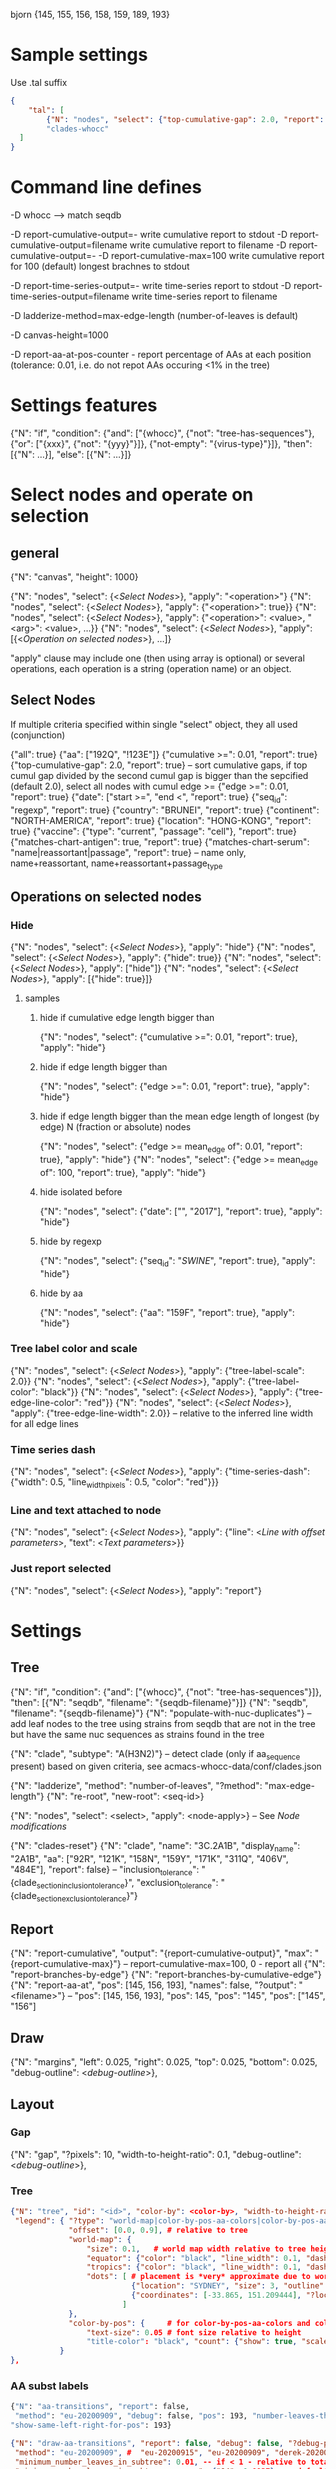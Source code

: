 # Time-stamp: <2020-09-17 17:14:13 eu>

bjorn {145, 155, 156, 158, 159, 189, 193}

* Sample settings

Use .tal suffix

#+BEGIN_SRC json
  {
      "tal": [
          {"N": "nodes", "select": {"top-cumulative-gap": 2.0, "report": true}, "apply": {"hide": true, "tree-edge-line-color": "red"}},
          "clades-whocc"
    ]
  }
#+END_SRC


* Command line defines

-D whocc --> match seqdb

-D report-cumulative-output=-  write cumulative report to stdout
-D report-cumulative-output=filename  write cumulative report to filename
-D report-cumulative-output=- -D report-cumulative-max=100 write cumulative report for 100 (default) longest brachnes to stdout

-D report-time-series-output=-  write time-series report to stdout
-D report-time-series-output=filename  write time-series report to filename

-D ladderize-method=max-edge-length  (number-of-leaves is default)

-D canvas-height=1000

-D report-aa-at-pos-counter - report percentage of AAs at each position (tolerance: 0.01, i.e. do not repot AAs occuring <1% in the tree)

* Settings features

{"N": "if", "condition": {"and": ["{whocc}", {"not": "tree-has-sequences"}, {"or": ["{xxx}", {"not": "{yyy}"}]}, {"not-empty": "{virus-type}"}]}, "then": [{"N": ...}], "else": [{"N": ...}]}

* Select nodes and operate on selection

** general

{"N": "canvas", "height": 1000}

{"N": "nodes", "select": {<[[Select Nodes]]>}, "apply": "<operation>"}
{"N": "nodes", "select": {<[[Select Nodes]]>}, "apply": {"<operation>": true}}
{"N": "nodes", "select": {<[[Select Nodes]]>}, "apply": {"<operation>": <value>, "<arg>": <value>, ...}}
{"N": "nodes", "select": {<[[Select Nodes]]>}, "apply": [{<[[Operation on selected nodes]]>}, ...]}

"apply" clause may include one (then using array is optional) or
several operations, each operation is a string (operation name) or an
object.

** Select Nodes

If multiple criteria specified within single "select" object, they all used (conjunction)

{"all": true}
{"aa": ["192Q", "!123E"]}
{"cumulative >=": 0.01, "report": true}
{"top-cumulative-gap": 2.0, "report": true} -- sort cumulative gaps, if top cumul gap divided by the second cumul gap is bigger than the sepcified (default 2.0), select all nodes with cumul edge >= 
{"edge >=": 0.01, "report": true}
{"date": ["start >=", "end <", "report": true}
{"seq_id": "regexp", "report": true}
{"country": "BRUNEI", "report": true}
{"continent": "NORTH-AMERICA", "report": true}
{"location": "HONG-KONG", "report": true}
{"vaccine": {"type": "current", "passage": "cell"}, "report": true}
{"matches-chart-antigen": true, "report": true}
{"matches-chart-serum": "name|reassortant|passage", "report": true} -- name only, name+reassortant, name+reassortant+passage_type

** Operations on selected nodes

*** Hide

{"N": "nodes", "select": {<[[Select Nodes]]>}, "apply": "hide"}
{"N": "nodes", "select": {<[[Select Nodes]]>}, "apply": {"hide": true}}
{"N": "nodes", "select": {<[[Select Nodes]]>}, "apply": ["hide"]}
{"N": "nodes", "select": {<[[Select Nodes]]>}, "apply": [{"hide": true}]}

**** samples

***** hide if cumulative edge length bigger than
{"N": "nodes", "select": {"cumulative >=": 0.01, "report": true}, "apply": "hide"}

***** hide if edge length bigger than
{"N": "nodes", "select": {"edge >=": 0.01, "report": true}, "apply": "hide"}

***** hide if edge length bigger than the mean edge length of longest (by edge) N (fraction or absolute) nodes
{"N": "nodes", "select": {"edge >= mean_edge of": 0.01, "report": true}, "apply": "hide"}
{"N": "nodes", "select": {"edge >= mean_edge of": 100, "report": true}, "apply": "hide"}

***** hide isolated before
{"N": "nodes", "select": {"date": ["", "2017"], "report": true}, "apply": "hide"}

***** hide by regexp
{"N": "nodes", "select": {"seq_id": "/SWINE/", "report": true}, "apply": "hide"}

***** hide by aa
{"N": "nodes", "select": {"aa": "159F", "report": true}, "apply": "hide"}

*** Tree label color and scale

{"N": "nodes", "select": {<[[Select Nodes]]>}, "apply": {"tree-label-scale": 2.0}}
{"N": "nodes", "select": {<[[Select Nodes]]>}, "apply": {"tree-label-color": "black"}}
{"N": "nodes", "select": {<[[Select Nodes]]>}, "apply": {"tree-edge-line-color": "red"}}
{"N": "nodes", "select": {<[[Select Nodes]]>}, "apply": {"tree-edge-line-width": 2.0}} -- relative to the inferred line width for all edge lines

*** Time series dash

{"N": "nodes", "select": {<[[Select Nodes]]>}, "apply": {"time-series-dash": {"width": 0.5, "line_width_pixels": 0.5, "color": "red"}}}

*** Line and text attached to node

{"N": "nodes", "select": {<[[Select Nodes]]>}, "apply": {"line": <[[Line with offset parameters]]>, "text": <[[Text parameters]]>}}

*** Just report selected

{"N": "nodes", "select": {<[[Select Nodes]]>}, "apply": "report"}

* Settings

** Tree

{"N": "if", "condition": {"and": ["{whocc}", {"not": "tree-has-sequences"}]}, "then": [{"N": "seqdb", "filename": "{seqdb-filename}"}]}
{"N": "seqdb", "filename": "{seqdb-filename}"}
{"N": "populate-with-nuc-duplicates"} -- add leaf nodes to the tree using strains from seqdb that are not in the tree but have the same nuc sequences as strains found in the tree

{"N": "clade", "subtype": "A(H3N2)"} -- detect clade (only if aa_sequence present) based on given criteria, see acmacs-whocc-data/conf/clades.json

{"N": "ladderize", "method": "number-of-leaves", "?method": "max-edge-length"}
{"N": "re-root", "new-root": <seq-id>}

{"N": "nodes", "select": <select>, "apply": <node-apply>} -- See [[Node modifications][Node modifications]]

{"N": "clades-reset"}
{"N": "clade", "name": "3C.2A1B", "display_name": "2A1B", "aa": ["92R", "121K", "158N", "159Y", "171K", "311Q", "406V", "484E"], "report": false}
-- "inclusion_tolerance": "{clade_section_inclusion_tolerance}", "exclusion_tolerance": "{clade_section_exclusion_tolerance}"}

** Report

{"N": "report-cumulative", "output": "{report-cumulative-output}", "max": "{report-cumulative-max}"} -- report-cumulative-max=100, 0 - report all
{"N": "report-branches-by-edge"}
{"N": "report-branches-by-cumulative-edge"}
{"N": "report-aa-at", "pos": [145, 156, 193], "names": false, "?output": "<filename>"} -- "pos": [145, 156, 193], "pos": 145, "pos": "145", "pos": ["145", "156"]

** Draw

{"N": "margins", "left": 0.025, "right": 0.025, "top": 0.025, "bottom": 0.025, "debug-outline": <[[Debug outline][debug-outline]]>},

** Layout

*** Gap

{"N": "gap", "?pixels": 10, "width-to-height-ratio": 0.1, "debug-outline": <[[Debug outline][debug-outline]]>},

*** Tree

#+BEGIN_SRC json
  {"N": "tree", "id": "<id>", "color-by": <color-by>, "width-to-height-ratio": 0.7, "debug-outline": <[[Debug outline][debug-outline]]>,
   "legend": { "?type": "world-map|color-by-pos-aa-colors|color-by-pos-aa-frequency", # type inferred from "color-by"
               "offset": [0.0, 0.9], # relative to tree
               "world-map": {
                   "size": 0.1,   # world map width relative to tree height
                   "equator": {"color": "black", "line_width": 0.1, "dash": "no-dash"}, 
                   "tropics": {"color": "black", "line_width": 0.1, "dash": "dash1"},
                   "dots": [ # placement is *very* approximate due to world map layout is not correct
                             {"location": "SYDNEY", "size": 3, "outline": "white", "fill": "black", "outline_width": 1},
                             {"coordinates": [-33.865, 151.209444], "?location": "SYDNEY"},
                           ]
               },
               "color-by-pos": {     # for color-by-pos-aa-colors and color-by-pos-aa-frequency
                   "text-size": 0.05 # font size relative to height
                   "title-color": "black", "count": {"show": true, "scale": 0.3, "color": "grey"}, "interleave": 0.5}
             }
  },
#+END_SRC

*** AA subst labels

#+BEGIN_SRC bash
{"N": "aa-transitions", "report": false, 
 "method": "eu-20200909", "debug": false, "pos": 193, "number-leaves-threshold": 10, #-- use upon hiding nodes, specify pos to debug
"show-same-left-right-for-pos": 193}
#+END_SRC


#+BEGIN_SRC json
  {"N": "draw-aa-transitions", "report": false, "debug": false, "?debug-pos": 278,
   "method": "eu-20200909", #  "eu-20200915", "eu-20200909", "derek-20200907", "derek-2016", "eu-20200514"
   "minimum_number_leaves_in_subtree": 0.01, -- if < 1 - relative to total, if > 1 - absolute value
   "minimum_number_leaves_in_subtree_per_pos": {"94": 0.0037}, -- default and per pos
   "non_common_tolerance": 0.95, -- if in the intermediate node most freq aa occupies more that this value (relative to total), consider the most freq aa to be common in this node
   "text_line_interleave": 0.3,
   "show": true,
   "?only-for": [<pos>], -- draw only for the specified pos, if list is absent or empty, draw for all pos
   "all_nodes": {"node_id": "", "label": {<[[Label parameters]]>}},
   "per_node": [
   ],
  },
#+END_SRC

#+BEGIN_SRC bash
  {"N": "aa-at-pos-report", "tolerance": 0}
  {"N": "aa-at-pos-counter-report", "tolerance": 0} # tolerance: 0.01 - exclude if less that 1%
#+END_SRC


*** Time series

#+BEGIN_SRC json
  {"N": "time-series", "color-by": <[[Color by][color-by]]>,
   "?start": "2019-01", "?end": "2019-11", #-- "start is inclusive, end is exclusive",
   "report": "{report-time-series-output}",
   "interval": {"month": 1}, #-- month, week, year, day ("interval": "month" also supported)
   "legend": {"show": true, "scale": 0.012, "offset": 0.022, "gap_scale": 1.1, "count_scale": 0.3, "pos_color": "black", "count_color": "black"}, # applicable to color-by-pos
   "dash": {"width": 0.5, "line_width_pixels": 0.5}, "?": "dash width is fraction of slot_width",
   "slot": {"width": 0.01, "?": "fraction of the time series area height",
            "separator": {
                "width_pixels": 0.5, "color": "black",
                "per_month": [
                    {"month": 1, "width_pixels": 1, "color": "red"} -- month: 1..12
                ]
            },
            "background": {
                "color": "transparent",
                "per_month": [
                    {"month": 1, "color": "#F0000000"} -- month: 1..12
                ]
            },
            "label": {"rotation": "anticlockwise", "color": "black", "scale": 0.7, "offset": 0.002}, "?": "scale relative to slot_width, offset relative to the time series area height"
           },
   "color-scale": {"show": false, "colors": ["#440154", "#40ffff", "#fde725"], "offset": 0.008, "height": 0.01, "?type": "bezier-gradient"},
   "width-to-height-ratio": 0.7, "debug-outline": <[[Debug outline][debug-outline]]>},
#+END_SRC


*** Clade

{"N": "clades", "report": true,
 "slot": {"width": 0.02}, "?slot?": "width relative to the clades area height",
 "all_clades": {<[[Clade parameters]]>},
 "per_clade": [{<[[Clade parameters]]>}, ...],
 "?width-to-height-ratio": 0.3, "debug-outline": <[[Debug outline][debug-outline]]>},

**** Clade parameters

#+BEGIN_SRC json
  {"name": "183P-1", 
   "display_name": "183P-1", # "display_name": ["183P-1", "183P-11"], per section display_name
   "show": true, # "show": [true, false] per section show
   "slot": 1, # "slot": [1, 2] per section slots
   "top-gap": 0.01, "bottom-gap": 0.01, # fraction of the tree area height
   "time_series_top_separator": true, "time_series_bottom_separator": true,
   "section_inclusion_tolerance": 10, "section_exclusion_tolerance": 5,
   "label": {<[[Label parameters]]>}, # "label": [{}, {}] per section label parameters
   "arrow": {"color": "black", "line_width": 1, "arrow_width": 3.0}, "?arrow?": "line_width and arrow_width are in pixels",
   "horizontal_line": {"color": "grey", "line_width": 0.5}, "?horizontal_line?": "line_width in pixels",
  }
#+END_SRC

*** HZ sections

#+BEGIN_SRC json
  {"N": "hz-sections", "report": true,
   "line": {"color": "black", "line_width": 1},
   "top-gap": 0.01, "bottom-gap": 0.01, -- fraction of the tree area height
   "sections": [
       {"id": "<uniq-id>", "first": "<seq_id>", "last": "<seq_id>", "label": "", "show": true}
   ]
  }

  {"N": "hz-section-marker", "width-to-height-ratio": 0.1, "line": {"color": "black", "line_width": 1}, "label-size": 5, "label-color": "black"}
#+END_SRC


*** dash-bar-clades

#+BEGIN_SRC json
  {"N": "dash-bar-clades",
   "?width-to-height-ratio": 0.009,
   "clades": [
     {"name": "2DEL2017", "color": "#A0A0A0" "label": {<[[Label parameters]]>}},
     {"name": "3DEL2017", "color": "#606060" "label": {<[[Label parameters]]>}}
   ],
   "?dash": {"width": 1.0, "line_width_pixels": 0.5}, "?": "dash width is a fraction of area width",
   "?debug-outline": "lightblue"}
#+END_SRC

*** dash-bar-aa-at - Show colored dashes for AAs at position

Just one entry for "labels": [{"offset": [0.0, 0.008], "scale": 0.008, "vertical_position": "bottom", "horizontal_position": "middle"}]
is enough, other will be auto-added to place labels below the first one.

#+BEGIN_SRC json
  {"N": "dash-bar-aa-at",
   # "?width-to-height-ratio": 0.009,
   "pos": 193,
   # "colors": [<most-frequent>, <second>],
   # "colors": {"A": "red", "T": "blue"},
   "labels": [<most-frequent>, <second>],
   # "labels": {"A": "red", "T": "blue"},
   "?dash": {"width": 1.0, "line_width_pixels": 0.5}, "?": "dash width is a fraction of area width",
   "?debug-outline": "lightblue"}
#+END_SRC

*** dash-bar - Show colored dashes for selected nodes

#+BEGIN_SRC json
  {"N": "dash-bar",
   "?width-to-height-ratio": 0.009,
   "nodes": [
     {"select": {<[[Select Nodes]]>}, "color": "#A0A0A0"},
   ],
   "labels": [
     {<[[Label parameters]]>}
   ],
   "?dash": {"width": 1.0, "line_width_pixels": 0.5}, "?": "dash width is a fraction of area width",
   "?debug-outline": "lightblue"}
#+END_SRC

*** Antigenic maps

#+BEGIN_SRC json
  {"N": "antigenic-maps",
   "gap-between-maps": 20.0, "columns": 0
  }
#+END_SRC

**** mapi extension to select antigens in the tree and in the current section

#+BEGIN_SRC json
  {"N": "antigens", "select": {"in-tree": true, "report": true}, "fill": "gray63", "outline": "white", "order": "raise"}

  {"N": "antigens", "select": {"in-section": true, "report": true}, "fill": {"time-series-color-scale": true}, "outline": "black", "size": 5, "order": "raise"}
  {"N": "antigens", "select": {"in-section": 2, "report": true}, "fill": "green", "outline": "black", "size": 5, "order": "raise"}
#+END_SRC

**** map title additional substitutions (besides chart meta data substs provided by mapi)

{section_prefix} {section_label} {section_aa_transitions:6} - number is the number of most important aa transition labels to show

**** section specific map title

#+BEGIN_SRC json
  {"N": "antigenic-map-section", "first": "<seq-id>", "?last": "<seq-id>",
   "apply": [
       {"N": "title", "remove-lines": true, "lines": ["{section_prefix}. {section_label} XXXX"]}
   ]
  }
#+END_SRC


**** "antigenic-map" setting is used for every map shown

#+BEGIN_SRC bash
  "antigenic-map": [
      "antigenic-map-reset",
      {"N": "title", "remove-lines": true, "lines": ["{section_prefix}. {section_label} {section_aa_transitions:6}"]},
      {"N": "antigens", "select": {"in-section": true, "report": true}, "fill": {"time-series-color-scale": true}, "outline": "black", "size": 5, "order": "raise"}
      {"N": "antigenic-map-section", "first": "AH3N2/KHAKASSIA/249/2018_OR_hCC66CE22", "?last": "<seq-id>",
       "apply": [
           {"N": "title", "remove-lines": true, "lines": ["{section_prefix}. {section_label} XXXX"]}
       ]
      }
  ]
#+END_SRC

*** Title

Text substitutions: {virus-type} {lineage} {virus-type/lineage} {chart-assay} (hi or neut) {chart-lab} {chart-rbc} {chart-date}

#+BEGIN_SRC json
  {"N": "title", "text": "<text with substituions>", "offset": [0, -0.005], "color": "black", "size": 0.015} -- size relative to image height
#+END_SRC

*** Legend

"legend" is deprecated! "legend" must be inside "tree"

*** Draw on tree

#+BEGIN_SRC json
{"N": "draw-on-tree", 
 "texts": [{<[[Text parameters]]>}, ...]
}
#+END_SRC

*** Label parameters

#+BEGIN_SRC json
  "label": {
    "text": "",
    "rotation_degrees": 0, "color": "black",
    "scale": 0.7, "?scale?": "scale is a fraction of the slot width in clades"
    "vertical_position": "middle|top|bottom",
    "horizontal_position": "left|middle|right",
    "offset": [0.002, 0.0], "?offset?": "offset is a fraction of the area height",
    "tether": {"show": false, "color": "black", "line_width": 1.0},
    "text_style": {"font": "monospace", "weight": "normal", "slant": "normal"}
  }
#+END_SRC

*** Text parameters

{"text": "", "offset": [0.1, 0.1], "?absolute_x": 100, "color": "black", "size": 0.05} -- absolute_x is for text attached to node

*** Line with offset parameters

{"c1": [0.0, 0.0], "c2": [0.0, 0.0], "?absolute_x": 100, "color": "black", "line_width": 0.5} -- absolute_x is for line attached to node

* Debug outline

"debug-outline": true
"debug-outline": false
"debug-outline": "pink"
"debug-outline": {"show": true, "color": "pink", "width": 2}

* Color by <color-by>

"color-by": "uniform"
"color-by": {"N": "uniform", "color": "red"}

"color-by": "continent"
"color-by": {"N": "continent", "EUROPE": "#00A800", "CENTRAL-AMERICA": "#70A4A8", "MIDDLE-EAST": "#8000FF", "NORTH-AMERICA": "#00008B", "AFRICA": "#FF8000", "ASIA": "#FF0000", "RUSSIA": "#B03060", "AUSTRALIA-OCEANIA": "#FF69B4", "SOUTH-AMERICA": "#40E0D0", "ANTARCTICA": "#808080", "CHINA-SOUTH": "#FF0000", "CHINA-NORTH": "#6495ED", "CHINA-UNKNOWN": "#808080", "UNKNOWN": "#808080"}

"color-by": {"N": "pos-aa-colors", "pos": 192}
"color-by": {"N": "pos-aa-frequency", "pos": 192, "colors": ["red", "green", "blue"]} -- acmacs::color::distinct are used if absent or too few given, X is always black

* COMMENT ====== local vars
:PROPERTIES:
:VISIBILITY: folded
:END:
#+STARTUP: showall indent
Local Variables:
eval: (auto-fill-mode 0)
eval: (add-hook 'before-save-hook 'time-stamp)
eval: (set (make-local-variable org-confirm-elisp-link-function) nil)
End:
